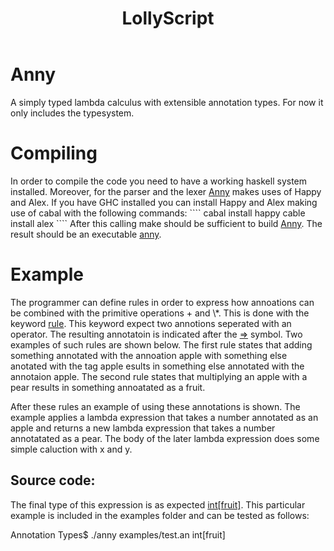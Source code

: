 #+TITLE: LollyScript 

* Anny

A simply typed lambda calculus with extensible annotation types.
For now it only includes the typesystem.  


* Compiling 


In order to compile the code you need to have a working haskell system installed. Moreover, for the parser and the lexer _Anny_ makes uses of Happy and Alex. If you have GHC installed you can install Happy and Alex making use of cabal with the following commands:
````
cabal install happy
cable install alex
```` 
After this calling make should be sufficient to build _Anny_.
The result should be an executable _anny_. 


* Example

The programmer can define rules in order to express how annoations can be combined with the primitive operations + and \*. This is done with the keyword _rule_.
This keyword expect two annotions seperated with an operator. The resulting annotatoin is indicated after the _=>_ symbol. Two examples of such rules are shown below. The first rule states that adding something annotated with the annoation apple with something else anotated with the tag apple esults in something else annotated with the annotaion apple. The second rule states that multiplying an apple with a pear results in something annoatated as a fruit. 

After these rules an example of using these annotations is shown. The example applies a lambda expression that takes a number annotated as an apple and returns a new lambda expression that takes a number annotatated as a pear. The body of the later lambda expression does some simple caluction with x and y.   

** Source code:



The final type of this expression is as expected _int[fruit]_.
This particular example is included in the examples folder and can be tested as follows:   

Annotation Types$ ./anny examples/test.an
int[fruit]



#+HTML_HEAD: <link rel="stylesheet" type="text/css" href="css/codemirror.css" />
#+HTML_HEAD: <link rel="stylesheet" type="text/css" href="css/vibrant-ink.css" />
#+HTML_HEAD: <link rel="stylesheet" type="text/css" href="css/dialog.css" />
#+HTML_HEAD: <link rel="stylesheet" type="text/css" href="css/lolly.css" />
#+HTML_HEAD: <SCRIPT SRC="js/codemirror.js"></SCRIPT>
#+HTML_HEAD: <SCRIPT SRC="js/javascript.js"></SCRIPT>
#+HTML_HEAD: <SCRIPT SRC="http://ajax.googleapis.com/ajax/libs/jquery/1.10.2/jquery.min.js"></SCRIPT>
#+HTML_HEAD: <SCRIPT SRC="js/dialog.js"></SCRIPT>
#+INFOJS_OPT: view:showall toc:f ltoc:f mouse:underline buttons:1 path:js/lolly.js
#+STARTUP: overview
